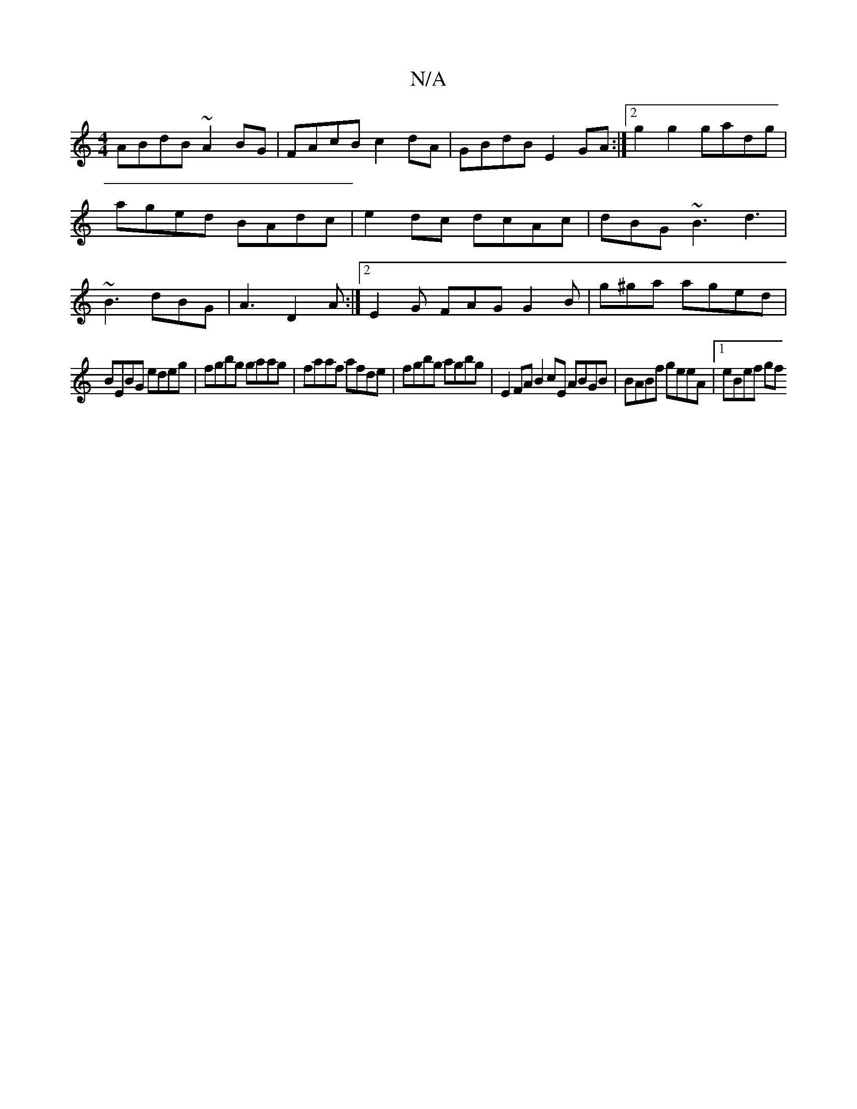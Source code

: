 X:1
T:N/A
M:4/4
R:N/A
K:Cmajor
1 ABdB ~A2BG|FAcB c2 dA|GBdB E2GA :|2 g2 g2 gadg|aged BAdc|e2dc dcAc|dBG~B3d3 | ~B3 dBG | A3 D2A :|2 E2G FAG G2B|g^ga aged|
BEBG edeg|fgbg gaag|faaf afde|fgbg agbg| E2 FA B2cE ABGB|BABf geeA|1 eBef gf
